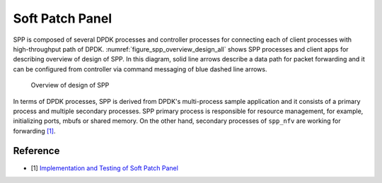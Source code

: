 ..  SPDX-License-Identifier: BSD-3-Clause
    Copyright(c) 2018-2019 Nippon Telegraph and Telephone Corporation

.. _spp_overview_design:

Soft Patch Panel
================

SPP is composed of several DPDK processes and controller processes for
connecting each of client processes with high-throughput path of DPDK.
:numref:`figure_spp_overview_design_all` shows SPP processes and client apps
for describing overview of design of SPP. In this diagram, solid line arrows
describe a data path for packet forwarding and it can be configured from
controller via command messaging of blue dashed line arrows.

.. _figure_spp_overview_design_all:

.. figure:: ../images/overview/design/spp_overview_design_all.*
   :width: 85%

   Overview of design of SPP

In terms of DPDK processes, SPP is derived from DPDK's multi-process sample
application and it consists of a primary process and multiple secondary
processes.
SPP primary process is responsible for resource management, for example,
initializing ports, mbufs or shared memory. On the other hand,
secondary processes of ``spp_nfv`` are working for forwarding
`[1]
<https://www.dpdk.org/wp-content/uploads/sites/35/2018/06/Implementation-and-Testing-of-Soft-Patch-Panel.pdf>`_.


Reference
---------

* [1] `Implementation and Testing of Soft Patch Panel
  <https://www.dpdk.org/wp-content/uploads/sites/35/2018/06/Implementation-and-Testing-of-Soft-Patch-Panel.pdf>`_
